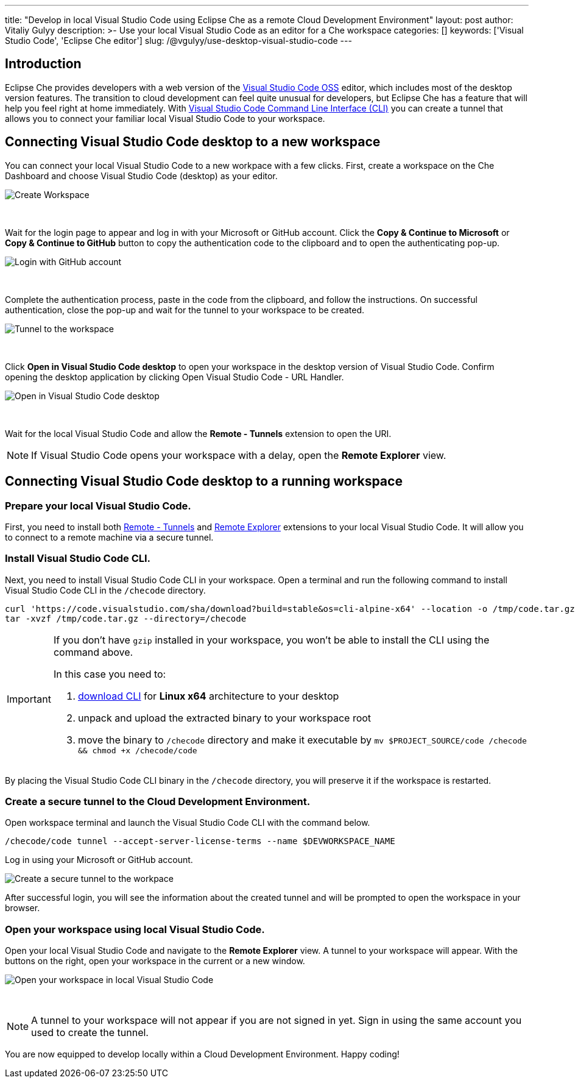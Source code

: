 ---
title: "Develop in local Visual Studio Code using Eclipse Che as a remote Cloud Development Environment"
layout: post
author: Vitaliy Gulyy
description: >-
   Use your local Visual Studio Code as an editor for a Che workspace
categories: []
keywords: ['Visual Studio Code', 'Eclipse Che editor']
slug: /@vgulyy/use-desktop-visual-studio-code
---

== Introduction

Eclipse Che provides developers with a web version of the link:https://github.com/microsoft/vscode[Visual Studio Code OSS] editor, which includes most of the desktop version features. The transition to cloud development can feel quite unusual for developers, but Eclipse Che has a feature that will help you feel right at home immediately.
With link:https://code.visualstudio.com/docs/editor/command-line[Visual Studio Code Command Line Interface (CLI)] you can create a tunnel that allows you to connect your familiar local Visual Studio Code to your workspace.

== Connecting Visual Studio Code desktop to a new workspace

You can connect your local Visual Studio Code to a new workpace with a few clicks.
First, create a workspace on the Che Dashboard and choose Visual Studio Code (desktop) as your editor.

image::/assets/img/use-desktop-visual-studio-code/select-editor.png["Create Workspace"]
{nbsp} +

Wait for the login page to appear and log in with your Microsoft or GitHub account.
Click the *Copy & Continue to Microsoft* or *Copy & Continue to GitHub* button to copy the authentication code to the clipboard and to open the authenticating pop-up.

image::/assets/img/use-desktop-visual-studio-code/login-with-provider.png["Login with GitHub account"]
{nbsp} +

Complete the authentication process, paste in the code from the clipboard, and follow the instructions. On successful authentication, close the pop-up and wait for the tunnel to your workspace to be created.

image::/assets/img/use-desktop-visual-studio-code/open-visual-studio-code.png["Tunnel to the workspace"]
{nbsp} +

Click *Open in Visual Studio Code desktop* to open your workspace in the desktop version of Visual Studio Code. Confirm opening the desktop application by clicking Open Visual Studio Code - URL Handler.

image::/assets/img/use-desktop-visual-studio-code/confirm-opening-vscode-desktop.png["Open in Visual Studio Code desktop"]
{nbsp} +

Wait for the local Visual Studio Code and allow the *Remote - Tunnels* extension to open the URI.

[NOTE]
====
If Visual Studio Code opens your workspace with a delay, open the *Remote Explorer* view.
====

== Connecting Visual Studio Code desktop to a running workspace

=== Prepare your local Visual Studio Code.

First, you need to install both link:https://marketplace.visualstudio.com/items?itemName=ms-vscode.remote-server[Remote - Tunnels] and link:https://marketplace.visualstudio.com/items?itemName=ms-vscode.remote-explorer[Remote Explorer] extensions to your local Visual Studio Code. It will allow you to connect to a remote machine via a secure tunnel.

=== Install Visual Studio Code CLI.

Next, you need to install Visual Studio Code CLI in your workspace. Open a terminal and run the following command to install Visual Studio Code CLI in the `/checode` directory.

[source, code]
----
curl 'https://code.visualstudio.com/sha/download?build=stable&os=cli-alpine-x64' --location -o /tmp/code.tar.gz && \
tar -xvzf /tmp/code.tar.gz --directory=/checode
----

[IMPORTANT]
====
If you don't have `gzip` installed in your workspace, you won't be able to install the CLI using the command above.

In this case you need to:

. link:https://code.visualstudio.com/Download[download CLI] for *Linux x64* architecture to your desktop

. unpack and upload the extracted binary to your workspace root

. move the binary to `/checode` directory and make it executable by `mv $PROJECT_SOURCE/code /checode && chmod +x /checode/code`
====

By placing the Visual Studio Code CLI binary in the `/checode` directory, you will preserve it if the workspace is restarted.

=== Create a secure tunnel to the Cloud Development Environment.

Open workspace terminal and launch the Visual Studio Code CLI with the command below.

[source,code]
----
/checode/code tunnel --accept-server-license-terms --name $DEVWORKSPACE_NAME
----

Log in using your Microsoft or GitHub account.

image::/assets/img/use-desktop-visual-studio-code/cli-create-tunnel.png["Create a secure tunnel to the workpace"]

After successful login, you will see the information about the created tunnel and will be prompted to open the workspace in your browser.

=== Open your workspace using local Visual Studio Code.

Open your local Visual Studio Code and navigate to the *Remote Explorer* view. A tunnel to your workspace will appear.
With the buttons on the right, open your workspace in the current or a new window.

image::/assets/img/use-desktop-visual-studio-code/vscode-remote-explorer.png["Open your workspace in local Visual Studio Code"]
{nbsp} +

[NOTE]
====
A tunnel to your workspace will not appear if you are not signed in yet.
Sign in using the same account you used to create the tunnel.
====

You are now equipped to develop locally within a Cloud Development Environment.
Happy coding!
